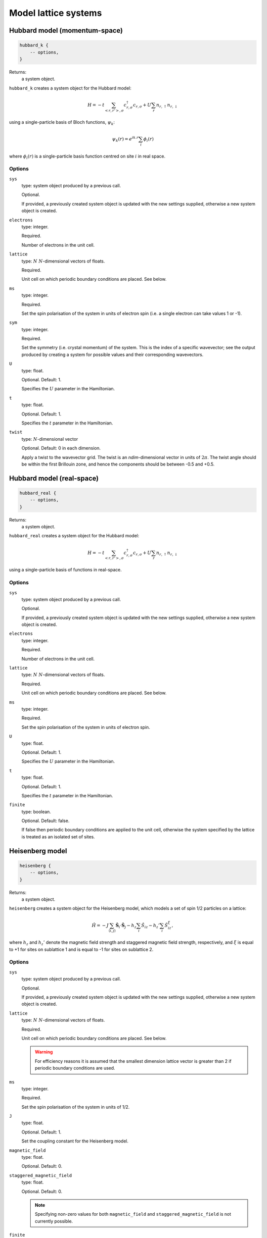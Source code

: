 Model lattice systems
=====================

Hubbard model (momentum-space)
------------------------------

.. code-block:: lua

    hubbard_k {
        -- options,
    }

Returns:
    a system object.

``hubbard_k`` creates a system object for the Hubbard model:

.. math::

    H = -t \sum_{<r,r'>,\sigma} c^\dagger_{r,\sigma} c_{r,\sigma} + U \sum_r n_{r,\uparrow} n_{r,\downarrow}

using a single-particle basis of Bloch functions, :math:`\psi_k`:

.. math::

    \psi_k(r) = e^{ik.r} \sum_i \phi_i(r)

where :math:`\phi_i(r)` is a single-particle basis function centred on site :math:`i`
in real space.

Options
^^^^^^^

``sys``
    type: system object produced by a previous call.

    Optional.

    If provided, a previously created system object is updated with the new settings
    supplied, otherwise a new system object is created.
``electrons``
    type: integer.

    Required.

    Number of electrons in the unit cell.
``lattice``
    type: :math:`N\ N`-dimensional vectors of floats.

    Required.

    Unit cell on which periodic boundary conditions are placed.  See below.
``ms``
    type: integer.

    Required.

    Set the spin polarisation of the system in units of electron spin (i.e. a single
    electron can take values 1 or -1).
``sym``
    type: integer.

    Required.

    Set the symmetry (i.e. crystal momentum) of the system.  This is the index of
    a specific wavevector; see the output produced by creating a system for possible
    values and their corresponding wavevectors.
``U``
    type: float.

    Optional.  Default: 1.

    Specifies the :math:`U` parameter in the Hamiltonian.
``t``
    type: float.

    Optional.  Default: 1.

    Specifies the :math:`t` parameter in the Hamiltonian.
``twist``
    type: :math:`N`-dimensional vector

    Optional.  Default: 0 in each dimension.

    Apply a twist to the wavevector grid.  The twist is an *ndim*-dimensional vector in
    units of :math:`2\pi`.  The twist angle should be within the first Brillouin zone, and
    hence the components should be between -0.5 and +0.5.

Hubbard model (real-space)
--------------------------

.. code-block:: lua

    hubbard_real {
        -- options,
    }

Returns:
    a system object.

``hubbard_real`` creates a system object for the Hubbard model:

.. math::

    H = -t \sum_{<r,r'>,\sigma} c^\dagger_{r,\sigma} c_{r,\sigma} + U \sum_r n_{r,\uparrow} n_{r,\downarrow}

using a single-particle basis of functions in real-space.

Options
^^^^^^^

``sys``
    type: system object produced by a previous call.

    Optional.

    If provided, a previously created system object is updated with the new settings
    supplied, otherwise a new system object is created.
``electrons``
    type: integer.

    Required.

    Number of electrons in the unit cell.
``lattice``
    type: :math:`N\ N`-dimensional vectors of floats.

    Required.

    Unit cell on which periodic boundary conditions are placed.  See below.
``ms``
    type: integer.

    Required.

    Set the spin polarisation of the system in units of electron spin.
``U``
    type: float.

    Optional.  Default: 1.

    Specifies the :math:`U` parameter in the Hamiltonian.
``t``
    type: float.

    Optional.  Default: 1.

    Specifies the :math:`t` parameter in the Hamiltonian.
``finite``
    type: boolean.

    Optional.  Default: false.

    If false then periodic boundary conditions are applied to the unit cell, otherwise the
    system specified by the lattice is treated as an isolated set of sites.

Heisenberg model
----------------

.. code-block:: lua

    heisenberg {
        -- options,
    }

Returns:
    a system object.

``heisenberg`` creates a system object for the Heisenberg model, which models a set of
spin 1/2 particles on a lattice:

.. math::

    \hat{H} = -J \sum_{\langle i,j \rangle} \hat{\boldsymbol{S}}_i \cdot \hat{\boldsymbol{S}}_j  - h_z \sum_i \hat{S}_{iz} - h_z' \sum_i \hat{S}_{iz}^{\xi},

where :math:`h_z` and :math:`h_z'` denote the magnetic field strength and
staggered magnetic field strength, respectively, and :math:`\xi`
is equal to +1 for sites on sublattice 1 and is equal to -1 for sites on
sublattice 2.

Options
^^^^^^^

``sys``
    type: system object produced by a previous call.

    Optional.

    If provided, a previously created system object is updated with the new settings
    supplied, otherwise a new system object is created.
``lattice``
    type: :math:`N\ N`-dimensional vectors of floats.

    Required.

    Unit cell on which periodic boundary conditions are placed.  See below.

    .. warning::

        For efficiency reasons it is assumed that the smallest dimension lattice vector is
        greater than 2 if periodic boundary conditions are used.

``ms``
    type: integer.

    Required.

    Set the spin polarisation of the system in units of 1/2.
``J``
    type: float.

    Optional.  Default: 1.

    Set the coupling constant for the Heisenberg model.
``magnetic_field``
    type: float.

    Optional.  Default: 0.
``staggered_magnetic_field``
    type: float.

    Optional.  Default: 0.

    .. note:: 

        Specifying non-zero values for both ``magnetic_field`` and ``staggered_magnetic_field``
        is not currently possible.

``finite``
    type: boolean.

    Optional.  Default: false.

    If false then periodic boundary conditions are applied to the unit cell, otherwise the
    system specified by the lattice is treated as an isolated set of sites.
``triangular``
    type: boolean.

    Optional.  Default: false.

    If true, then a triangular lattice of sites on which the spins reside is used,
    requiring a 2D lattice.  The default is to use a :math:`N`-dimensional cubic
    arrangement of sites.

Chung-Landau model
------------------

.. code-block:: lua

    chung_landau {
        -- options,
    }

Returns:
    a system object.

``chung_landau`` creates a system object for the system of spinless fermions proposed by
Chung and Landau:

.. math::

    H = -t \sum_{\langle r,r' \rangle} c^\dagger_{r} c_{r} + U \sum_{\langle r,r' \rangle} n_{r} n_{r'}

using a single-particle basis of functions in real-space.

Options
^^^^^^^

``sys``
    type: system object produced by a previous call.

    Optional.

    If provided, a previously created system object is updated with the new settings
    supplied, otherwise a new system object is created.
``electrons``
    type: integer.

    Required.

    Number of fermions in the unit cell.
``lattice``
    type: :math:`N\ N`-dimensional vectors of floats.

    Required.

    Unit cell on which periodic boundary conditions are placed.  See below.
``U``
    type: float.

    Optional.  Default: 1.

    Specifies the :math:`U` parameter in the Hamiltonian.
``t``
    type: float.

    Optional.  Default: 1.

    Specifies the :math:`t` parameter in the Hamiltonian.
``finite``
    type: boolean.

    Optional.  Default: false.

    If false then periodic boundary conditions are applied to the unit cell, otherwise the
    system specified by the lattice is treated as an isolated set of sites.

Specifying the lattice
----------------------

The lattice is specified as a table of vectors.  Sites (on which a spin or electron
resides) are at unit locations on the grid.  The unit cell (or, if periodic boundary
conditions are not used, the geometry of the 'flake' essentially cut out of the infinite
lattice) are given in this basis.  The lattice variable hence requires :math:`N` vectors,
each of dimension :math:`N`.  This is specified in lua by a nested table.  For example:

.. code-block:: lua

    lattice = { { 10 } }

sets a 1D system, with the unit cell containing 10 sites;

.. code-block:: lua

    lattice = { { 2, 0 }, { 0, 2 } }

sets a 2D system, with the unit cell containing 4 sites; and

.. code-block:: lua

    lattice = { { 3, 3 }, { 3, -3 } }

sets a 2D system, with the (square) unit cell containing 18 sites and rotated by
:math:`45^\circ` relative to the primitive lattice.

HANDE supports 1-, 2- and 3-dimensional lattices.  Lattice vectors must be orthogonal.
